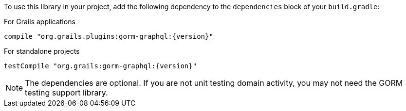 To use this library in your project, add the following dependency to the
`dependencies` block of your `build.gradle`:

For Grails applications

[source,groovy,subs="attributes"]
compile "org.grails.plugins:gorm-graphql:{version}"

For standalone projects

[source,groovy,subs="attributes"]
testCompile "org.grails:gorm-graphql:{version}"

NOTE: The dependencies are optional. If you are not unit testing domain activity, you may not need the GORM testing support library.
